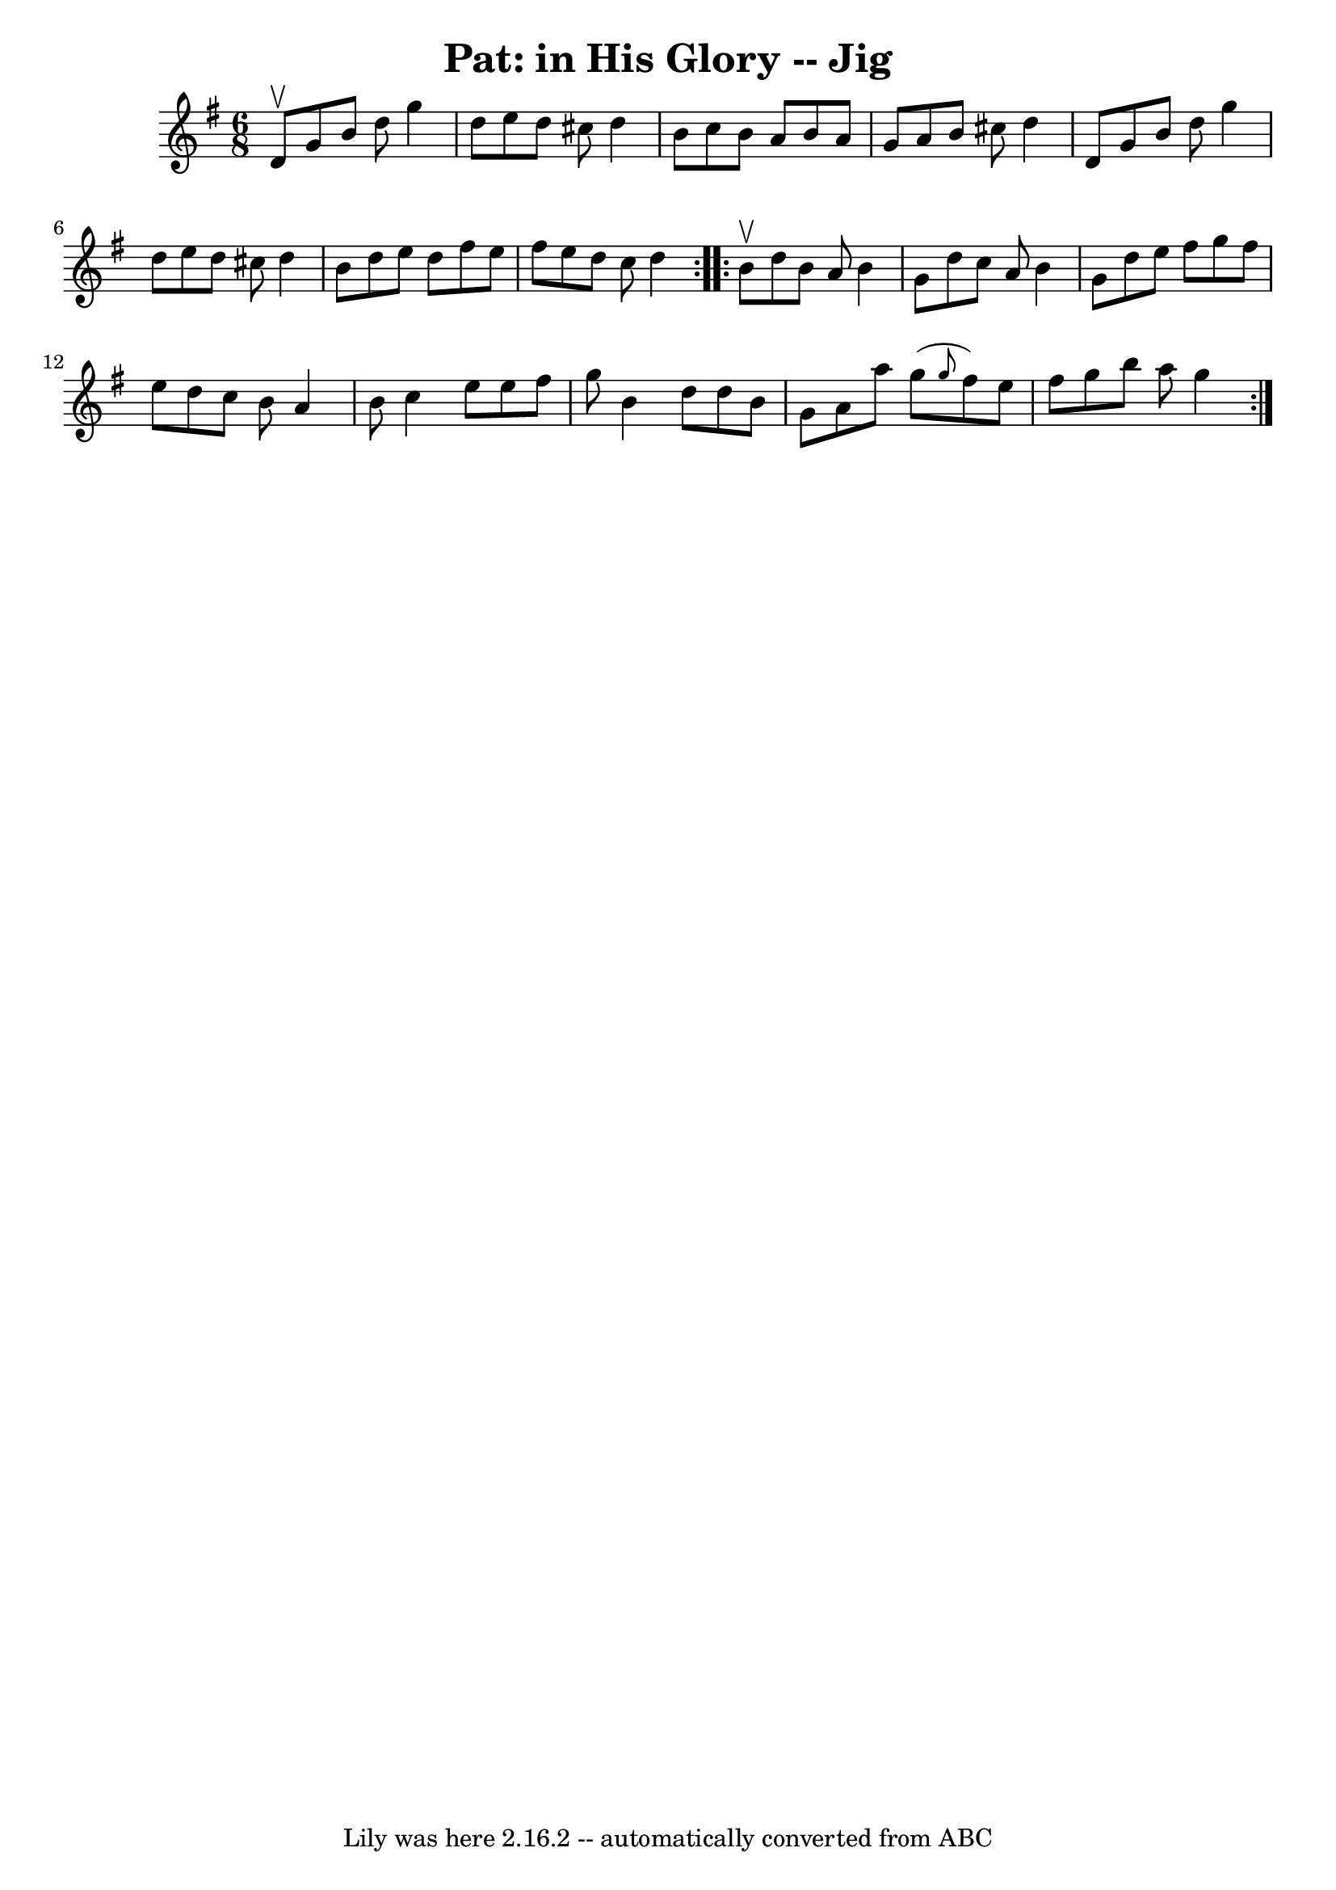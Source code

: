 \version "2.7.40"
\header {
	book = "Ryan's Mammoth Collection"
	crossRefNumber = "1"
	footnotes = ""
	tagline = "Lily was here 2.16.2 -- automatically converted from ABC"
	title = "Pat: in His Glory -- Jig"
}
voicedefault =  {
\set Score.defaultBarType = "empty"

\repeat volta 2 {
\time 6/8 \key g \major d'8^\upbow |
 g'8 b'8 d''8 g''4    
d''8  |
 e''8 d''8 cis''8 d''4 b'8  |
 c''8 b'8  
 a'8 b'8 a'8 g'8  |
 a'8 b'8 cis''8 d''4 d'8  
|
 g'8 b'8 d''8 g''4 d''8  |
 e''8 d''8    
cis''8 d''4 b'8  |
 d''8 e''8 d''8 fis''8 e''8    
fis''8  |
 e''8 d''8 c''8 d''4  } \repeat volta 2 { b'8 
^\upbow |
 d''8 b'8 a'8 b'4 g'8  |
 d''8 c''8    
a'8 b'4 g'8  |
 d''8 e''8 fis''8 g''8 fis''8 e''8  
|
 d''8 c''8 b'8 a'4 b'8  |
 c''4 e''8 e''8 
 fis''8 g''8  |
 b'4 d''8 d''8 b'8 g'8  |
 a'8 
 a''8 g''8 (\grace { g''8  } fis''8) e''8 fis''8  |
   
g''8 b''8 a''8 g''4  }   
}

\score{
    <<

	\context Staff="default"
	{
	    \voicedefault 
	}

    >>
	\layout {
	}
	\midi {}
}
